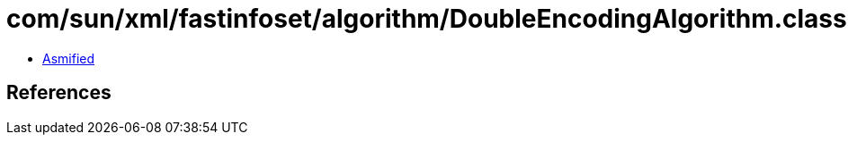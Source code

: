 = com/sun/xml/fastinfoset/algorithm/DoubleEncodingAlgorithm.class

 - link:DoubleEncodingAlgorithm-asmified.java[Asmified]

== References

